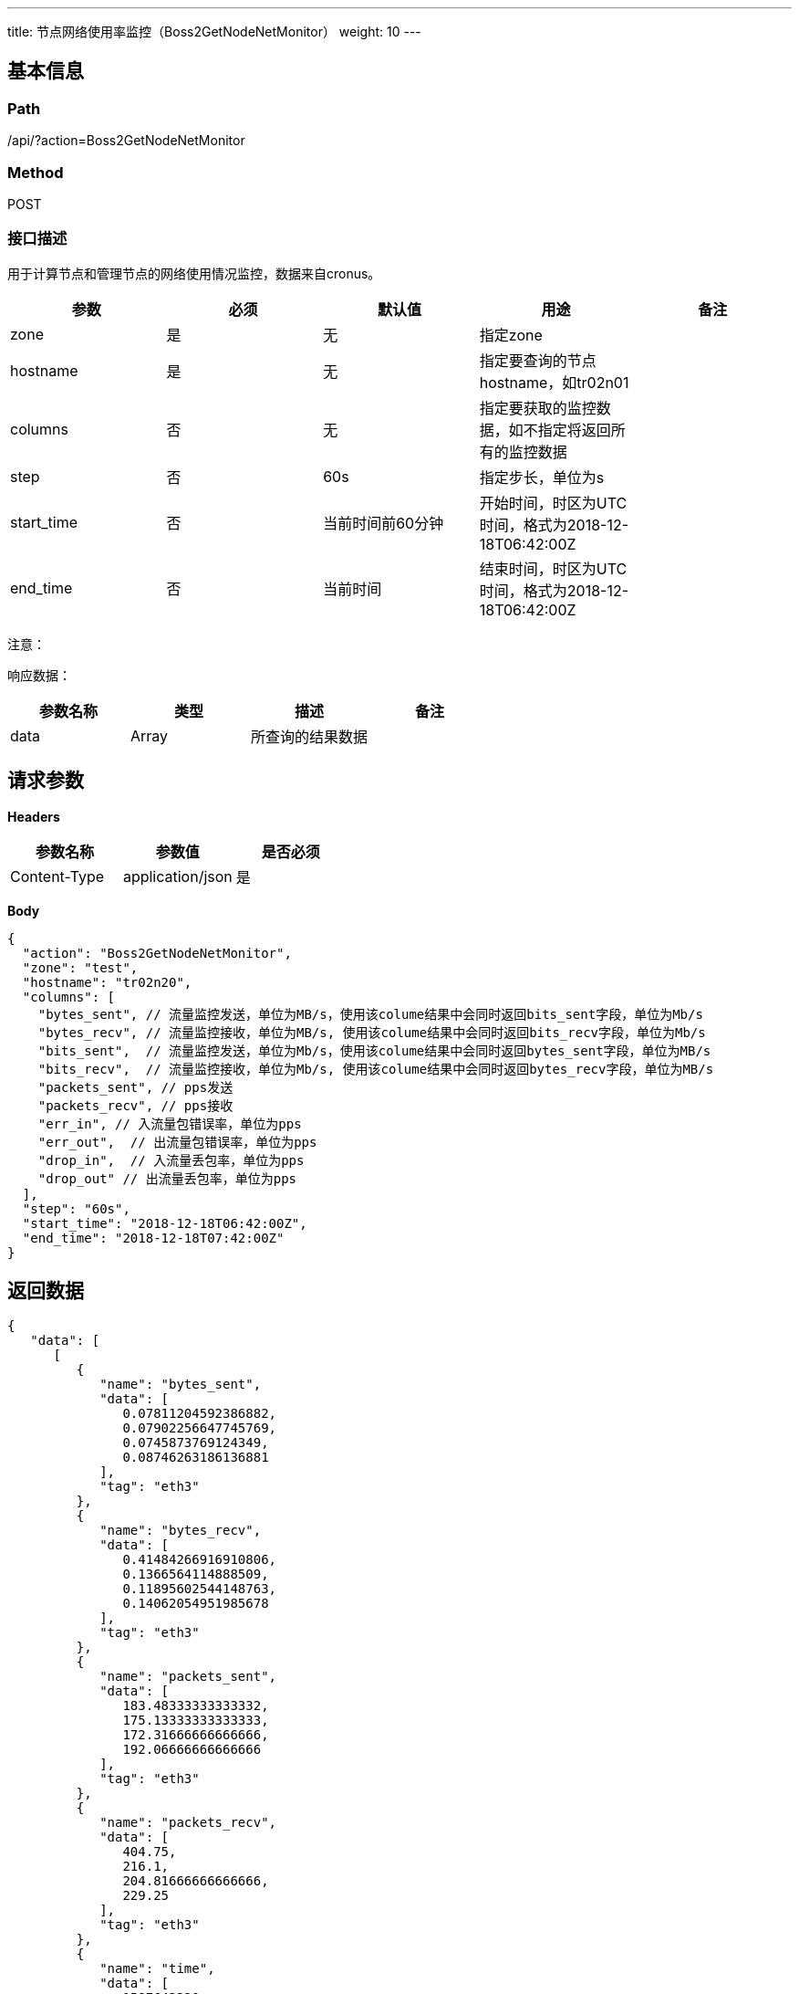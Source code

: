 ---
title: 节点网络使用率监控（Boss2GetNodeNetMonitor）
weight: 10
---

== 基本信息

=== Path
/api/?action=Boss2GetNodeNetMonitor

=== Method
POST

=== 接口描述
用于计算节点和管理节点的网络使用情况监控，数据来自cronus。

|===
| 参数 | 必须 | 默认值 | 用途 | 备注

| zone
| 是
| 无
| 指定zone
|

| hostname
| 是
| 无
| 指定要查询的节点hostname，如tr02n01
|

| columns
| 否
| 无
| 指定要获取的监控数据，如不指定将返回所有的监控数据
|

| step
| 否
| 60s
| 指定步长，单位为s
|

| start_time
| 否
| 当前时间前60分钟
| 开始时间，时区为UTC时间，格式为2018-12-18T06:42:00Z
|

| end_time
| 否
| 当前时间
| 结束时间，时区为UTC时间，格式为2018-12-18T06:42:00Z
|
|===

注意：

响应数据：

|===
| 参数名称 | 类型 | 描述 | 备注

| data
| Array
| 所查询的结果数据
|
|===


== 请求参数

*Headers*

[cols="3*", options="header"]

|===
| 参数名称 | 参数值 | 是否必须

| Content-Type
| application/json
| 是
|===

*Body*

[,javascript]
----
{
  "action": "Boss2GetNodeNetMonitor",
  "zone": "test",
  "hostname": "tr02n20",
  "columns": [
    "bytes_sent", // 流量监控发送，单位为MB/s，使用该colume结果中会同时返回bits_sent字段，单位为Mb/s
    "bytes_recv", // 流量监控接收，单位为MB/s, 使用该colume结果中会同时返回bits_recv字段，单位为Mb/s
    "bits_sent",  // 流量监控发送，单位为Mb/s，使用该colume结果中会同时返回bytes_sent字段，单位为MB/s
    "bits_recv",  // 流量监控接收，单位为Mb/s, 使用该colume结果中会同时返回bytes_recv字段，单位为MB/s
    "packets_sent", // pps发送
    "packets_recv", // pps接收
    "err_in", // 入流量包错误率，单位为pps
    "err_out",  // 出流量包错误率，单位为pps
    "drop_in",  // 入流量丢包率，单位为pps
    "drop_out" // 出流量丢包率，单位为pps
  ],
  "step": "60s",
  "start_time": "2018-12-18T06:42:00Z",
  "end_time": "2018-12-18T07:42:00Z"
}
----

== 返回数据

[,javascript]
----
{
   "data": [
      [
         {
            "name": "bytes_sent",
            "data": [
               0.07811204592386882,
               0.07902256647745769,
               0.0745873769124349,
               0.08746263186136881
            ],
            "tag": "eth3"
         },
         {
            "name": "bytes_recv",
            "data": [
               0.41484266916910806,
               0.1366564114888509,
               0.11895602544148763,
               0.14062054951985678
            ],
            "tag": "eth3"
         },
         {
            "name": "packets_sent",
            "data": [
               183.48333333333332,
               175.13333333333333,
               172.31666666666666,
               192.06666666666666
            ],
            "tag": "eth3"
         },
         {
            "name": "packets_recv",
            "data": [
               404.75,
               216.1,
               204.81666666666666,
               229.25
            ],
            "tag": "eth3"
         },
         {
            "name": "time",
            "data": [
               1587643320,
               1587643380,
               1587643440,
               1587643500
            ],
            "tag": "eth3"
         },
         {
            "name": "bits_sent",
            "data": [
               0.6248963673909506,
               0.6321805318196615,
               0.5966990152994792,
               0.6997010548909505
            ],
            "tag": "eth3"
         },
         {
            "name": "bits_recv",
            "data": [
               3.3187413533528645,
               1.0932512919108073,
               0.951648203531901,
               1.1249643961588542
            ],
            "tag": "eth3"
         }
      ]
   ],
   "ret_code": 0,
   "action": "Boss2GetNodeNetMonitorResponse"
}
----
